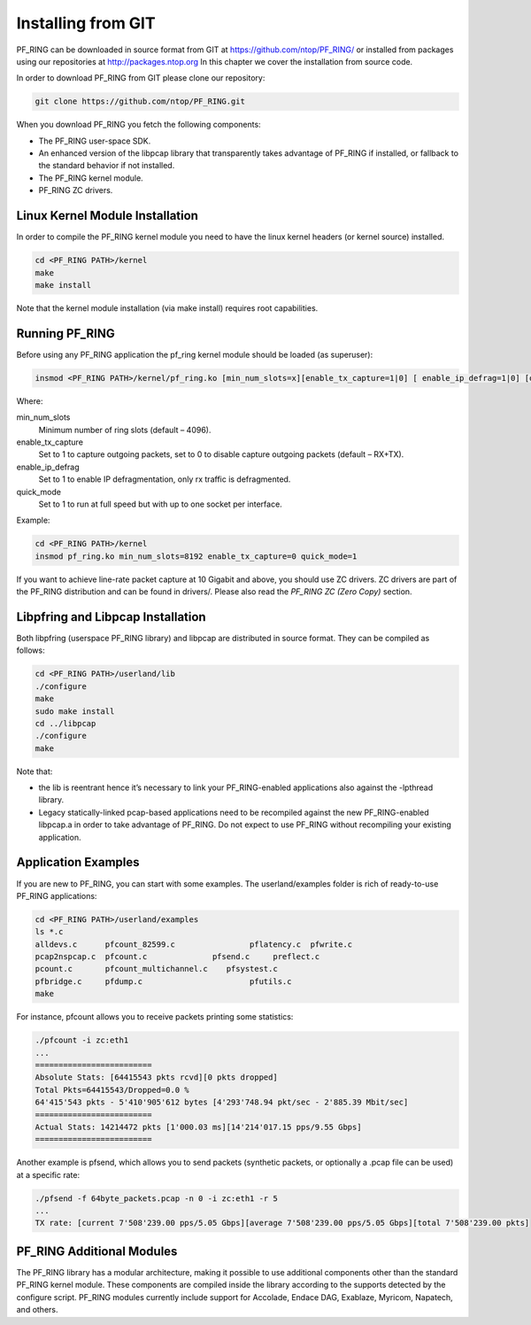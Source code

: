 Installing from GIT
===================

PF_RING can be downloaded in source format from GIT at https://github.com/ntop/PF_RING/ 
or installed from packages using our repositories at http://packages.ntop.org
In this chapter we cover the installation from source code.

In order to download PF_RING from GIT please clone our repository:

.. code-block:: console

   git clone https://github.com/ntop/PF_RING.git

When you download PF_RING you fetch the following components:

* The PF_RING user-space SDK.
* An enhanced version of the libpcap library that transparently takes advantage of PF_RING if installed, or fallback to the standard behavior if not installed.
* The PF_RING kernel module.
* PF_RING ZC drivers.

Linux Kernel Module Installation
--------------------------------
In order to compile the PF_RING kernel module you need to have the linux kernel headers 
(or kernel source) installed.

.. code-block:: console

   cd <PF_RING PATH>/kernel
   make
   make install

Note that the kernel module installation (via make install) requires root capabilities.

Running PF_RING
---------------
Before using any PF_RING application the pf_ring kernel module should be loaded (as superuser):

.. code-block:: console

   insmod <PF_RING PATH>/kernel/pf_ring.ko [min_num_slots=x][enable_tx_capture=1|0] [ enable_ip_defrag=1|0] [quick_mode=1|0]

Where:

min_num_slots
  Minimum number of ring slots (default – 4096).
enable_tx_capture
  Set to 1 to capture outgoing packets, set to 0 to disable capture outgoing packets (default – RX+TX).
enable_ip_defrag
  Set to 1 to enable IP defragmentation, only rx traffic is defragmented.
quick_mode
  Set to 1 to run at full speed but with up to one socket per interface.

Example:

.. code-block:: console

   cd <PF_RING PATH>/kernel
   insmod pf_ring.ko min_num_slots=8192 enable_tx_capture=0 quick_mode=1

If you want to achieve line-rate packet capture at 10 Gigabit and above, you should use 
ZC drivers. ZC drivers are part of the PF_RING distribution and can be found in drivers/.
Please also read the *PF_RING ZC (Zero Copy)* section.

Libpfring and Libpcap Installation
----------------------------------
Both libpfring (userspace PF_RING library) and libpcap are distributed in source format. They can be compiled as follows:

.. code-block:: console

   cd <PF_RING PATH>/userland/lib
   ./configure
   make
   sudo make install
   cd ../libpcap
   ./configure
   make

Note that:

* the lib is reentrant hence it’s necessary to link your PF_RING-enabled applications also against the -lpthread library.
* Legacy statically-linked pcap-based applications need to be recompiled against the new PF_RING-enabled libpcap.a in order to take advantage of PF_RING. Do not expect to use PF_RING without recompiling your existing application.

Application Examples
--------------------
If you are new to PF_RING, you can start with some examples. The userland/examples folder is rich of ready-to-use PF_RING applications:

.. code-block:: console	

   cd <PF_RING PATH>/userland/examples 
   ls *.c
   alldevs.c      pfcount_82599.c	         pflatency.c  pfwrite.c
   pcap2nspcap.c  pfcount.c	         pfsend.c     preflect.c
   pcount.c       pfcount_multichannel.c    pfsystest.c
   pfbridge.c     pfdump.c		         pfutils.c
   make

For instance, pfcount allows you to receive packets printing some statistics: 

.. code-block:: console

   ./pfcount -i zc:eth1
   ...
   =========================
   Absolute Stats: [64415543 pkts rcvd][0 pkts dropped]
   Total Pkts=64415543/Dropped=0.0 %
   64'415'543 pkts - 5'410'905'612 bytes [4'293'748.94 pkt/sec - 2'885.39 Mbit/sec]
   =========================
   Actual Stats: 14214472 pkts [1'000.03 ms][14'214'017.15 pps/9.55 Gbps]
   =========================

Another example is pfsend, which allows you to send packets (synthetic packets, or optionally a .pcap file can be used) at a specific rate:

.. code-block:: console

   ./pfsend -f 64byte_packets.pcap -n 0 -i zc:eth1 -r 5
   ...
   TX rate: [current 7'508'239.00 pps/5.05 Gbps][average 7'508'239.00 pps/5.05 Gbps][total 7'508'239.00 pkts]

PF_RING Additional Modules
--------------------------
The PF_RING library has a modular architecture, making it possible to use additional 
components other than the standard PF_RING kernel module. These components are 
compiled inside the library according to the supports detected by the configure script. 
PF_RING modules currently include support for Accolade, Endace DAG, Exablaze, Myricom,
Napatech, and others.

